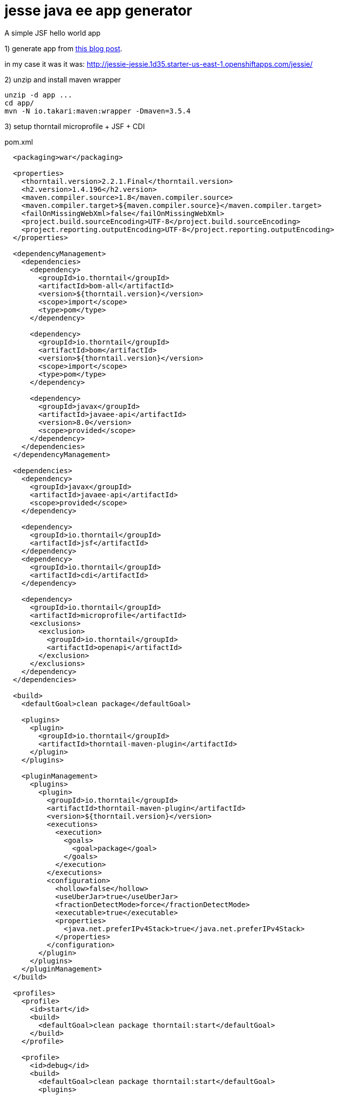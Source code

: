 = jesse java ee app generator
A simple JSF hello world app

1) generate app from link:http://www.atbash.be/2018/07/09/microprofile-1-3-support-for-jessie/[this blog post].

in my case it was it was: http://jessie-jessie.1d35.starter-us-east-1.openshiftapps.com/jessie/

2) unzip and install maven wrapper

[source,bash]
----
unzip -d app ...
cd app/
mvn -N io.takari:maven:wrapper -Dmaven=3.5.4
----

3) setup thorntail microprofile + JSF + CDI

.pom.xml
[source,xml]
----
  <packaging>war</packaging>

  <properties>
    <thorntail.version>2.2.1.Final</thorntail.version>
    <h2.version>1.4.196</h2.version>
    <maven.compiler.source>1.8</maven.compiler.source>
    <maven.compiler.target>${maven.compiler.source}</maven.compiler.target>
    <failOnMissingWebXml>false</failOnMissingWebXml>
    <project.build.sourceEncoding>UTF-8</project.build.sourceEncoding>
    <project.reporting.outputEncoding>UTF-8</project.reporting.outputEncoding>
  </properties>

  <dependencyManagement>
    <dependencies>
      <dependency>
        <groupId>io.thorntail</groupId>
        <artifactId>bom-all</artifactId>
        <version>${thorntail.version}</version>
        <scope>import</scope>
        <type>pom</type>
      </dependency>

      <dependency>
        <groupId>io.thorntail</groupId>
        <artifactId>bom</artifactId>
        <version>${thorntail.version}</version>
        <scope>import</scope>
        <type>pom</type>
      </dependency>

      <dependency>
        <groupId>javax</groupId>
        <artifactId>javaee-api</artifactId>
        <version>8.0</version>
        <scope>provided</scope>
      </dependency>
    </dependencies>
  </dependencyManagement>

  <dependencies>
    <dependency>
      <groupId>javax</groupId>
      <artifactId>javaee-api</artifactId>
      <scope>provided</scope>
    </dependency>

    <dependency>
      <groupId>io.thorntail</groupId>
      <artifactId>jsf</artifactId>
    </dependency>
    <dependency>
      <groupId>io.thorntail</groupId>
      <artifactId>cdi</artifactId>
    </dependency>

    <dependency>
      <groupId>io.thorntail</groupId>
      <artifactId>microprofile</artifactId>
      <exclusions>
        <exclusion>
          <groupId>io.thorntail</groupId>
          <artifactId>openapi</artifactId>
        </exclusion>
      </exclusions>
    </dependency>
  </dependencies>

  <build>
    <defaultGoal>clean package</defaultGoal>

    <plugins>
      <plugin>
        <groupId>io.thorntail</groupId>
        <artifactId>thorntail-maven-plugin</artifactId>
      </plugin>
    </plugins>

    <pluginManagement>
      <plugins>
        <plugin>
          <groupId>io.thorntail</groupId>
          <artifactId>thorntail-maven-plugin</artifactId>
          <version>${thorntail.version}</version>
          <executions>
            <execution>
              <goals>
                <goal>package</goal>
              </goals>
            </execution>
          </executions>
          <configuration>
            <hollow>false</hollow>
            <useUberJar>true</useUberJar>
            <fractionDetectMode>force</fractionDetectMode>
            <executable>true</executable>
            <properties>
              <java.net.preferIPv4Stack>true</java.net.preferIPv4Stack>
            </properties>
          </configuration>
        </plugin>
      </plugins>
    </pluginManagement>
  </build>

  <profiles>
    <profile>
      <id>start</id>
      <build>
        <defaultGoal>clean package thorntail:start</defaultGoal>
      </build>
    </profile>

    <profile>
      <id>debug</id>
      <build>
        <defaultGoal>clean package thorntail:start</defaultGoal>
        <plugins>
          <plugin>
            <groupId>io.thorntail</groupId>
            <artifactId>thorntail-maven-plugin</artifactId>
            <configuration>
              <debugPort>5005</debugPort>
            </configuration>
          </plugin>
        </plugins>
      </build>
    </profile>
  </profiles>
----

4) run

.build uber jar and start application
[source,bash]
----
./mvnw -Pstart
----

.debug application (port 5005, default idea settings should works fine)
[source,bash]
----
./mvnw -Pdebug
----

.build and start mannually
[source,bash]
----
./mvnw clean package
bash ./target/*-thorntail.jar
----
